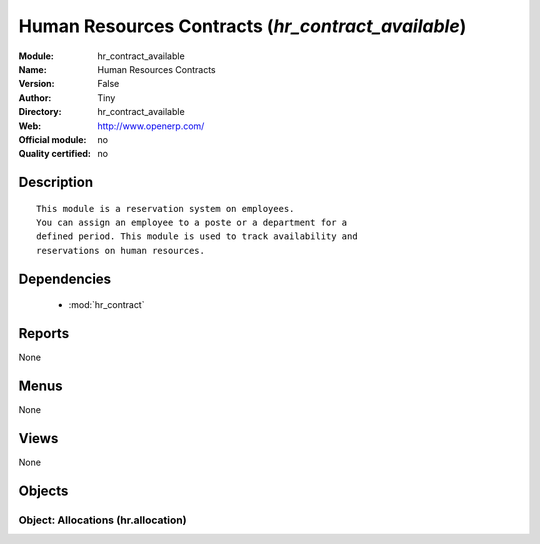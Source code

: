 
.. module:: hr_contract_available
    :synopsis: Human Resources Contracts 
    :noindex:
.. 

.. raw:: html

    <link rel="stylesheet" href="../_static/hide_objects_in_sidebar.css" type="text/css" />

Human Resources Contracts (*hr_contract_available*)
===================================================
:Module: hr_contract_available
:Name: Human Resources Contracts
:Version: False
:Author: Tiny
:Directory: hr_contract_available
:Web: http://www.openerp.com/
:Official module: no
:Quality certified: no

Description
-----------

::

  This module is a reservation system on employees.
  You can assign an employee to a poste or a department for a
  defined period. This module is used to track availability and
  reservations on human resources.

Dependencies
------------

 * :mod:`hr_contract`

Reports
-------

None


Menus
-------


None


Views
-----


None



Objects
-------

Object: Allocations (hr.allocation)
###################################
